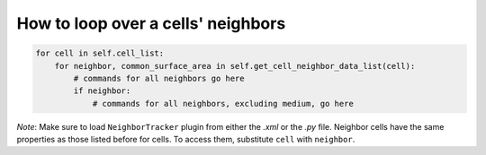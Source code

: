 How to loop over a cells' neighbors
======================================================================================

.. code-block:: python

    for cell in self.cell_list:
        for neighbor, common_surface_area in self.get_cell_neighbor_data_list(cell):
            # commands for all neighbors go here
            if neighbor:
                # commands for all neighbors, excluding medium, go here

*Note*: Make sure to load ``NeighborTracker`` plugin from either the *.xml* or the *.py* file.
Neighbor cells have the same properties as those listed before for cells. To access them, substitute ``cell``
with ``neighbor``.

